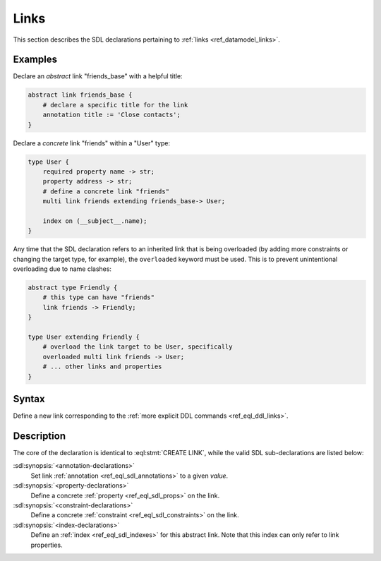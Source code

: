 .. _ref_eql_sdl_links:

=====
Links
=====

This section describes the SDL declarations pertaining to
:ref:`links <ref_datamodel_links>`.


Examples
--------

Declare an *abstract* link "friends_base" with a helpful title:

.. code-block:: sdl

    abstract link friends_base {
        # declare a specific title for the link
        annotation title := 'Close contacts';
    }

Declare a *concrete* link "friends" within a "User" type:

.. code-block:: sdl

    type User {
        required property name -> str;
        property address -> str;
        # define a concrete link "friends"
        multi link friends extending friends_base-> User;

        index on (__subject__.name);
    }

Any time that the SDL declaration refers to an inherited link that is
being overloaded (by adding more constraints or changing the target
type, for example), the ``overloaded`` keyword must be used. This is
to prevent unintentional overloading due to name clashes:

.. code-block:: sdl

    abstract type Friendly {
        # this type can have "friends"
        link friends -> Friendly;
    }

    type User extending Friendly {
        # overload the link target to be User, specifically
        overloaded multi link friends -> User;
        # ... other links and properties
    }


Syntax
------

Define a new link corresponding to the :ref:`more explicit DDL
commands <ref_eql_ddl_links>`.

.. sdl:synopsis::

    # Concrete link form used inside type declaration:
    [ overloaded ] [ required ] [{single | multi}] link <name>
      [ extending <base> [, ...] ] -> <type>
      [ "{"
          [ default := <expression> ; ]
          [ readonly := {true | false} ; ]
          [ on target delete <action> ; ]
          [ <annotation-declarations> ]
          [ <property-declarations> ]
          [ <constraint-declarations> ]
          ...
        "}" ]


    # Computable link form used inside type declaration:
    [ required ] [{single | multi}] link <name> := <expression>;

    # Abstract link form:
    abstract link <name> [extending <base> [, ...]]
    [ "{"
        [ readonly := {true | false} ; ]
        [ <annotation-declarations> ]
        [ <property-declarations> ]
        [ <constraint-declarations> ]
        [ <index-declarations> ]
        ...
      "}" ]

Description
-----------

The core of the declaration is identical to :eql:stmt:`CREATE LINK`,
while the valid SDL sub-declarations are listed below:

:sdl:synopsis:`<annotation-declarations>`
    Set link :ref:`annotation <ref_eql_sdl_annotations>`
    to a given *value*.

:sdl:synopsis:`<property-declarations>`
    Define a concrete :ref:`property <ref_eql_sdl_props>` on the link.

:sdl:synopsis:`<constraint-declarations>`
    Define a concrete :ref:`constraint <ref_eql_sdl_constraints>` on the link.

:sdl:synopsis:`<index-declarations>`
    Define an :ref:`index <ref_eql_sdl_indexes>` for this abstract
    link. Note that this index can only refer to link properties.
